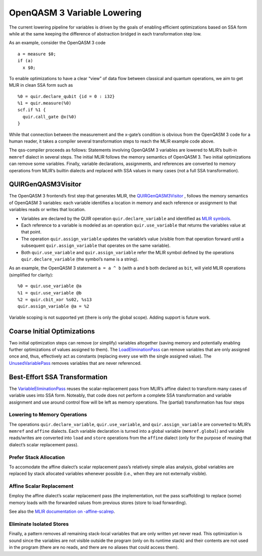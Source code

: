 OpenQASM 3 Variable Lowering
============================

The current lowering pipeline for variables is driven by the goals of
enabling efficient optimizations based on SSA form while at the same
keeping the difference of abstraction bridged in each transformation
step low.

As an example, consider the OpenQASM 3 code

::

   a = measure $0;
   if (a)
     x $0;

To enable optimizations to have a clear “view” of data flow between
classical and quantum operations, we aim to get MLIR in clean SSA form
such as

::

   %0 = quir.declare_qubit {id = 0 : i32}
   %1 = quir.measure(%0)
   scf.if %1 {
     quir.call_gate @x(%0)
   }

While that connection between the measurement and the x-gate’s condition
is obvious from the OpenQASM 3 code for a human reader, it takes a
compiler several transformation steps to reach the MLIR example code
above.

The qss-compiler proceeds as follows: Statements involving OpenQASM 3
variables are lowered to MLIR’s built-in ``memref`` dialect in several
steps. The initial MLIR follows the memory semantics of OpenQASM 3. Two
initial optimizations can remove some variables. Finally, variable
declarations, assignments, and references are converted to memory
operations from MLIR’s builtin dialects and replaced with SSA values in
many cases (not a full SSA transformation).

QUIRGenQASM3Visitor
-------------------

The OpenQASM 3 frontend’s first step that generates MLIR, the
`QUIRGenQASM3Visitor <https://github.com/Qiskit/qss-compiler/blob/main/lib/Frontend/OpenQASM3/QUIRGenQASM3Visitor.cpp>`__ ,
follows the memory semantics of OpenQASM 3 variables: each variable
identifies a location in memory and each reference or assignment to that
variables reads or writes that location.

-  Variables are declared by the QUIR operation
   ``quir.declare_variable`` and identified as `MLIR
   symbols <https://mlir.llvm.org/docs/SymbolsAndSymbolTables/>`__.
-  Each reference to a variable is modeled as an operation
   ``quir.use_variable`` that returns the variables value at that point.
-  The operation ``quir.assign_variable`` updates the variable’s value
   (visible from that operation forward until a subsequent
   ``quir.assign_variable`` that operates on the same variable).
-  Both ``quir.use_variable`` and ``quir.assign_variable`` refer the
   MLIR symbol defined by the operations ``quir.declare_variable`` (the
   symbol’s name is a string).

As an example, the OpenQASM 3 statement ``a = a ^ b`` (with ``a`` and
``b`` both declared as ``bit``, will yield MLIR operations (simplified
for clarity):

::

      %0 = quir.use_variable @a
      %1 = quir.use_variable @b
      %2 = quir.cbit_xor %s02, %s13
      quir.assign_variable @a = %2

Variable scoping is not supported yet (there is only the global scope). Adding
support is future work.


Coarse Initial Optimizations
----------------------------

Two initial optimization steps can remove (or simplify) variables
altogether (saving memory and potentially enabling further optimizations
of values assigned to them). The
`LoadEliminationPass <https://github.com/Qiskit/qss-compiler/blob/main/lib/Dialect/QUIR/Transforms/LoadElimination.cpp>`__
can remove variables that are only assigned once and, thus, effectively
act as constants (replacing every use with the single assigned value).
The
`UnusedVariablePass <https://github.com/Qiskit/qss-compiler/blob/main/lib/Dialect/QUIR/Transforms/UnusedVariable.cpp>`__
removes variables that are never referenced.

Best-Effort SSA Transformation
------------------------------

The
`VariableEliminationPass <https://github.com/Qiskit/qss-compiler/blob/main/lib/Dialect/QUIR/Transforms/VariableElimination.cpp>`__
reuses the scalar-replacement pass from MLIR’s affine dialect to
transform many cases of variable uses into SSA form. Noteably, that code
does not perform a complete SSA transformation and variable assignment
and use around control flow will be left as memory operations. The
(partial) transformation has four steps

Lowering to Memory Operations
~~~~~~~~~~~~~~~~~~~~~~~~~~~~~

The operations ``quir.declare_variable``, ``quir.use_variable``, and
``quir.assign_variable`` are converted to MLIR’s ``memref`` and
``affine`` dialects. Each variable declaration is turned into a global
variable (``memref.global``) and variable reads/writes are converted
into ``load`` and ``store`` operations from the ``affine`` dialect (only
for the purpose of reusing that dialect’s scalar replacement pass).

Prefer Stack Allocation
~~~~~~~~~~~~~~~~~~~~~~~

To accomodate the affine dialect’s scalar replacement pass’s relatively
simple alias analysis, global variables are replaced by stack allocated
variables whenever possible (i.e., when they are not externally
visible).

Affine Scalar Replacement
~~~~~~~~~~~~~~~~~~~~~~~~~

Employ the affine dialect’s scalar replacement pass (the implementation,
not the pass scaffolding) to replace (some) memory loads with the
forwarded values from previous stores (store to load forwarding).

See also the `MLIR documentation on
-affine-scalrep <https://mlir.llvm.org/docs/Passes/#-affine-scalrep-replace-affine-memref-accesses-by-scalars-by-forwarding-stores-to-loads-and-eliminating-redundant-loads>`__.

Eliminate Isolated Stores
~~~~~~~~~~~~~~~~~~~~~~~~~

Finally, a pattern removes all remaining stack-local variables that are
only written yet never read. This optimization is sound since the
variables are not visible outside the program (only on its runtime
stack) and their contents are not used in the program (there are no
reads, and there are no aliases that could access them).
